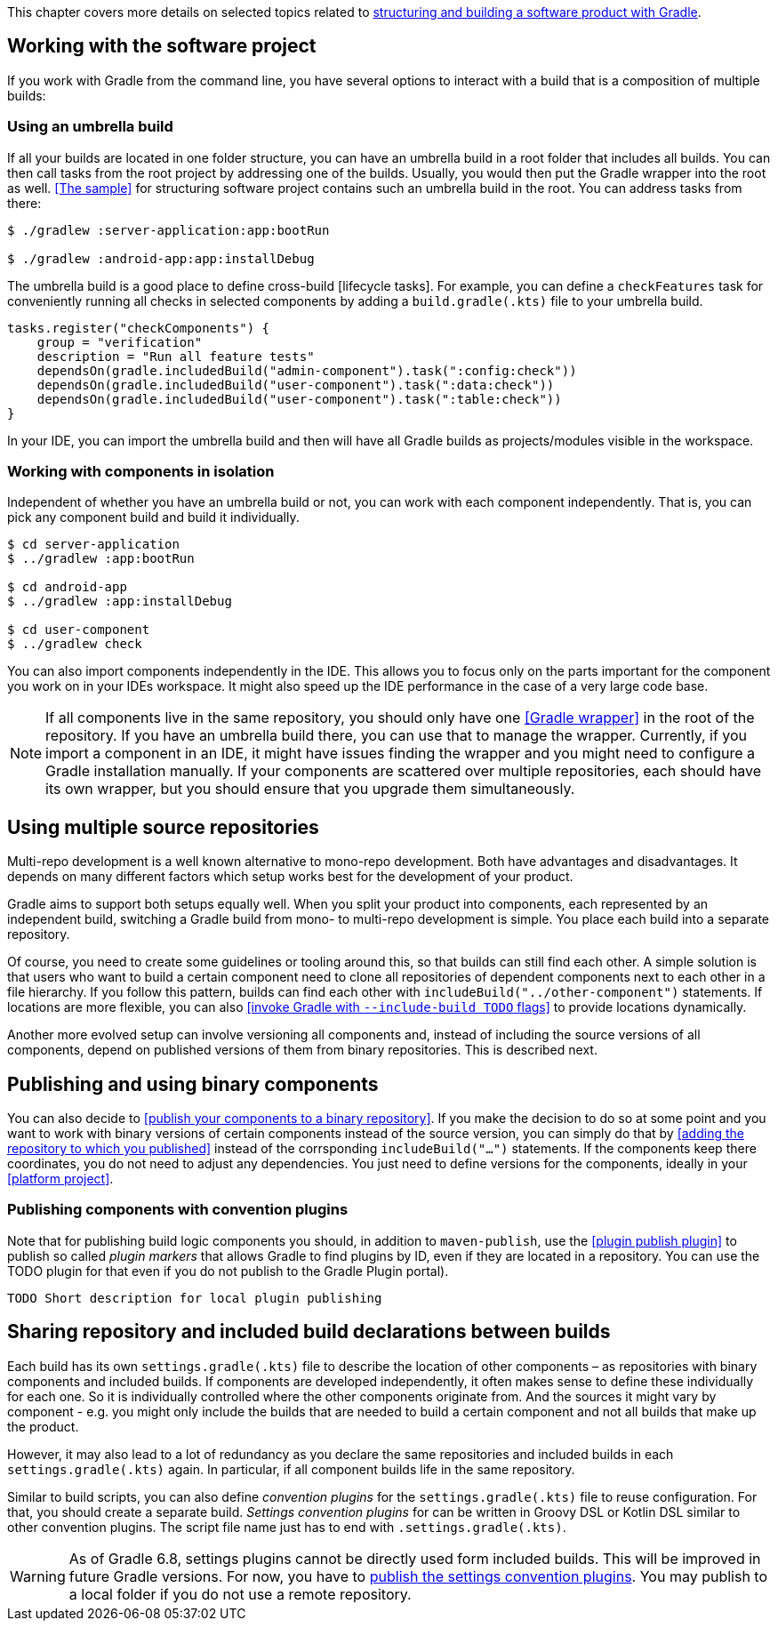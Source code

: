 This chapter covers more details on selected topics related to <<structuring_software_products.adoc#,structuring and building a software product with Gradle>>.

== Working with the software project

If you work with Gradle from the command line, you have several options to interact with a build that is a composition of multiple builds:

=== Using an umbrella build

If all your builds are located in one folder structure, you can have an umbrella build in a root folder that includes all builds.
You can then call tasks from the root project by addressing one of the builds.
Usually, you would then put the Gradle wrapper into the root as well.
<<The sample>> for structuring software project contains such an umbrella build in the root.
You can address tasks from there:

[listing.terminal.sample-command]
----
$ ./gradlew :server-application:app:bootRun

$ ./gradlew :android-app:app:installDebug
----

The umbrella build is a good place to define cross-build [lifecycle tasks].
For example, you can define a `checkFeatures` task for conveniently running all checks in selected components by adding a `build.gradle(.kts)` file to your umbrella build.

----
tasks.register("checkComponents") {
    group = "verification"
    description = "Run all feature tests"
    dependsOn(gradle.includedBuild("admin-component").task(":config:check"))
    dependsOn(gradle.includedBuild("user-component").task(":data:check"))
    dependsOn(gradle.includedBuild("user-component").task(":table:check"))
}
----

In your IDE, you can import the umbrella build and then will have all Gradle builds as projects/modules visible in the workspace.

=== Working with components in isolation

Independent of whether you have an umbrella build or not, you can work with each component independently.
That is, you can pick any component build and build it individually.

[listing.terminal.sample-command]
----
$ cd server-application
$ ../gradlew :app:bootRun

$ cd android-app
$ ../gradlew :app:installDebug

$ cd user-component
$ ../gradlew check
----

You can also import components independently in the IDE.
This allows you to focus only on the parts important for the component you work on in your IDEs workspace.
It might also speed up the IDE performance in the case of a very large code base.

[NOTE]
If all components live in the same repository, you should only have one <<Gradle wrapper>> in the root of the repository.
If you have an umbrella build there, you can use that to manage the wrapper.
Currently, if you import a component in an IDE, it might have issues finding the wrapper and you might need to configure a Gradle installation manually.
If your components are scattered over multiple repositories, each should have its own wrapper, but you should ensure that you upgrade them simultaneously.

== Using multiple source repositories

Multi-repo development is a well known alternative to mono-repo development.
Both have advantages and disadvantages.
It depends on many different factors which setup works best for the development of your product.

Gradle aims to support both setups equally well.
When you split your product into components, each represented by an independent build, switching a Gradle build from mono- to multi-repo development is simple.
You place each build into a separate repository.

Of course, you need to create some guidelines or tooling around this, so that builds can still find each other.
A simple solution is that users who want to build a certain component need to clone all repositories of dependent components next to each other in a file hierarchy.
If you follow this pattern, builds can find each other with `includeBuild("../other-component")` statements.
If locations are more flexible, you can also <<invoke Gradle with `--include-build TODO` flags>> to provide locations dynamically.

Another more evolved setup can involve versioning all components and, instead of including the source versions of all components, depend on published versions of them from binary repositories.
This is described next.

[[binary_vs_source_components]]
== Publishing and using binary components

You can also decide to <<publish your components to a binary repository>>.
If you make the decision to do so at some point and you want to work with binary versions of certain components instead of the source version, you can simply do that by
<<adding the repository to which you published>> instead of the corrsponding `includeBuild("...")` statements.
If the components keep there coordinates, you do not need to adjust any dependencies.
You just need to define versions for the components, ideally in your <<platform project>>.

[[publish-convention-plugins]]
=== Publishing components with convention plugins

Note that for publishing build logic components you should, in addition to `maven-publish`, use the <<plugin publish plugin>> to publish so called _plugin markers_ that allows Gradle to find plugins by ID, even if they are located in a repository.
You can use the TODO plugin for that even if you do not publish to the Gradle Plugin portal).

```
TODO Short description for local plugin publishing
```


[[settings_convention_plugins]]
== Sharing repository and included build declarations between builds

Each build has its own `settings.gradle(.kts)` file to describe the location of other components – as repositories with binary components and included builds.
If components are developed independently, it often makes sense to define these individually for each one.
So it is individually controlled where the other components originate from.
And the sources it might vary by component - e.g. you might only include the builds that are needed to build a certain component and not all builds that make up the product.

However, it may also lead to a lot of redundancy as you declare the same repositories and included builds in each `settings.gradle(.kts)` again.
In particular, if all component builds life in the same repository.

Similar to build scripts, you can also define _convention plugins_ for the `settings.gradle(.kts)` file to reuse configuration.
For that, you should create a separate build.
_Settings convention plugins_ for can be written in Groovy DSL or Kotlin DSL similar to other convention plugins.
The script file name just has to end with `.settings.gradle(.kts)`.

[WARNING]
As of Gradle 6.8, settings plugins cannot be directly used form included builds.
This will be improved in future Gradle versions.
For now, you have to <<#publish-convention-plugins,publish the settings convention plugins>>.
You may publish to a local folder if you do not use a remote repository.

